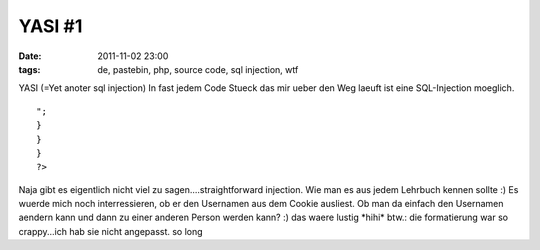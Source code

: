 YASI #1
#######
:date: 2011-11-02 23:00
:tags: de, pastebin, php, source code, sql injection, wtf

YASI (=Yet anoter sql injection) In fast jedem Code Stueck das mir ueber
den Weg laeuft ist eine SQL-Injection moeglich.

::

    ";
    }
    }
    }
    ?>

Naja gibt es eigentlich nicht viel zu sagen....straightforward
injection. Wie man es aus jedem Lehrbuch kennen sollte :) Es wuerde mich
noch interressieren, ob er den Usernamen aus dem Cookie ausliest. Ob man
da einfach den Usernamen aendern kann und dann zu einer anderen Person
werden kann? :) das waere lustig \*hihi\* btw.: die formatierung war so
crappy...ich hab sie nicht angepasst. so long
